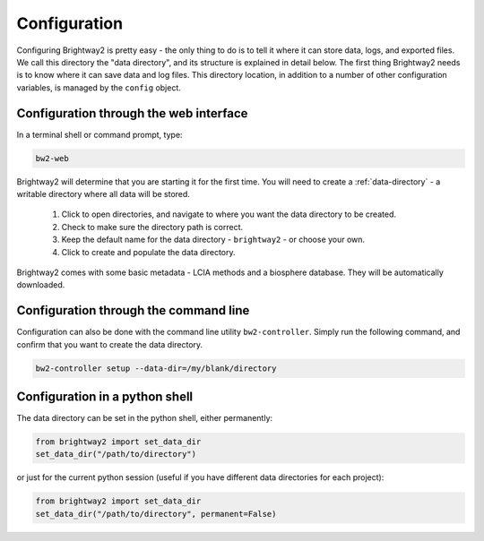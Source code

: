 .. _configuration:

Configuration
=============

Configuring Brightway2 is pretty easy - the only thing to do is to tell it where it can store data, logs, and exported files. We call this directory the "data directory", and its structure is explained in detail below. The first thing Brightway2 needs is to know where it can save data and log files. This directory location, in addition to a number of other configuration variables, is managed by the ``config`` object.

Configuration through the web interface
---------------------------------------

In a terminal shell or command prompt, type:

.. code-block:: bash

    bw2-web

.. image:: images/configuration-1.png
    :align: center

Brightway2 will determine that you are starting it for the first time. You will need to create a :ref:`data-directory` - a writable directory where all data will be stored.

    1. Click to open directories, and navigate to where you want the data directory to be created.
    2. Check to make sure the directory path is correct.
    3. Keep the default name for the data directory - ``brightway2`` - or choose your own.
    4. Click to create and populate the data directory.

.. image:: images/configuration-2.png
    :align: center

.. image:: images/configuration-3.png
    :align: center

Brightway2 comes with some basic metadata - LCIA methods and a biosphere database. They will be automatically downloaded.

.. image:: images/configuration-4.png
    :align: center

Configuration through the command line
--------------------------------------

Configuration can also be done with the command line utility ``bw2-controller``. Simply run the following command, and confirm that you want to create the data directory.

.. code-block:: bash

    bw2-controller setup --data-dir=/my/blank/directory

Configuration in a python shell
-------------------------------

The data directory can be set in the python shell, either permanently:

.. code-block:: python

    from brightway2 import set_data_dir
    set_data_dir("/path/to/directory")

or just for the current python session (useful if you have different data directories for each project):

.. code-block:: python

    from brightway2 import set_data_dir
    set_data_dir("/path/to/directory", permanent=False)
